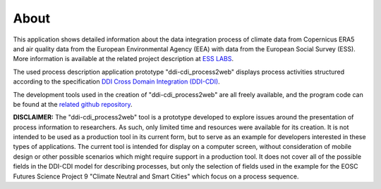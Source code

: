 About
=====

This application shows detailed information about the data integration process of climate data
from Copernicus ERA5 and air quality data from the European Environmental Agency (EEA)
with data from the European Social Survey (ESS). More information is available at the related project description
at `ESS LABS <https://www.europeansocialsurvey.org/esslabs/>`_.

The used process description application prototype "ddi-cdi_process2web" displays process activities
structured according to the specification `DDI Cross Domain Integration (DDI-CDI) <https://ddialliance.org/Specification/DDI-CDI/>`_.

The development tools used in the creation of "ddi-cdi_process2web" are all freely available,
and the program code can be found at the `related github repository <https://github.com/sikt-no/ddi-cdi_process2web>`_.

**DISCLAIMER:** The "ddi-cdi_process2web" tool is a prototype developed to explore issues around the presentation of process information
to researchers. As such, only limited time and resources were available for its creation.
It is not intended to be used as a production tool in its current form, but to serve as an example for developers
interested in these types of applications. The current tool is intended for display on a computer screen,
without consideration of mobile design or other possible scenarios which might require support in a production tool.
It does not cover all of the possible fields in the DDI-CDI model for describing processes,
but only the selection of fields used in the example for the EOSC Futures Science Project 9
"Climate Neutral and Smart Cities" which focus on a process sequence.